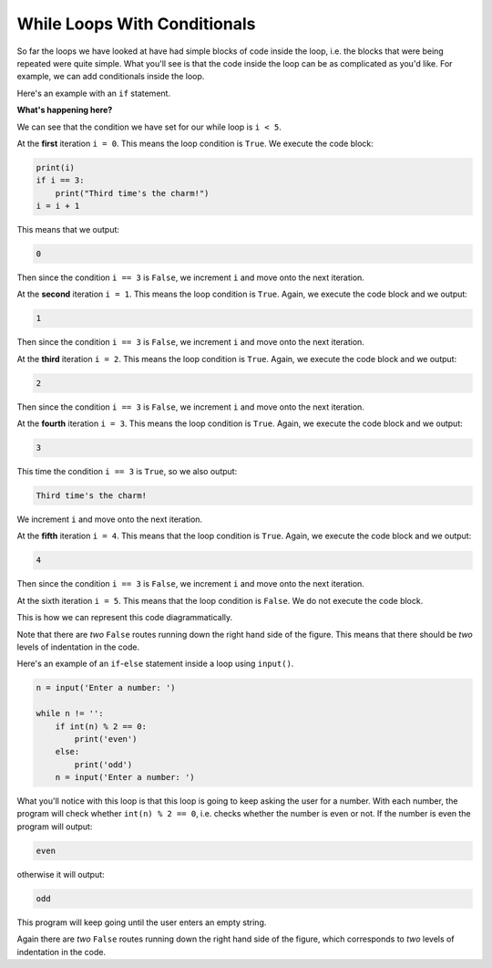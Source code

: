 .. role:: python(code)
   :language: python

While Loops With Conditionals
=============================

So far the loops we have looked at have had simple blocks of code inside the loop, i.e. the blocks that were being repeated were quite simple. What you'll see is that the code inside the loop can be as complicated as you'd like. For example, we can add conditionals inside the loop.

Here's an example with an ``if`` statement.

.. exec_code::
    :language: python

    i = 0

    while i < 5:
        print(i)
        if i == 3:
            print("Third time's the charm!")
        i = i + 1

**What's happening here?**

We can see that the condition we have set for our while loop is ``i < 5``. 

At the **first** iteration ``i = 0``. This means the loop condition is ``True``. We execute the code block: 

.. code-block:: python

    print(i)
    if i == 3:
        print("Third time's the charm!")
    i = i + 1

This means that we output:

.. code-block:: python

    0

Then since the condition ``i == 3`` is ``False``, we increment ``i`` and move onto the next iteration.

At the **second** iteration ``i = 1``. This means the loop condition is ``True``. Again, we execute the code block and we output:

.. code-block:: python

    1

Then since the condition ``i == 3`` is ``False``, we increment ``i`` and move onto the next iteration.

At the **third** iteration ``i = 2``. This means the loop condition is ``True``. Again, we execute the code block and we output:

.. code-block:: python

    2

Then since the condition ``i == 3`` is ``False``, we increment ``i`` and move onto the next iteration.

At the **fourth** iteration ``i = 3``. This means the loop condition is ``True``. Again, we execute the code block and we output:

.. code-block:: python

    3

This time the condition ``i == 3`` is ``True``, so we also output:

.. code-block:: python

    Third time's the charm!

We increment ``i`` and move onto the next iteration.

At the **fifth** iteration ``i = 4``. This means that the loop condition is ``True``. Again, we execute the code block and we output:

.. code-block:: python

    4

Then since the condition ``i == 3`` is ``False``, we increment ``i`` and move onto the next iteration.

At the sixth iteration ``i = 5``. This means that the loop condition is ``False``. We do not execute the code block.

This is how we can represent this code diagrammatically.

.. image:: img/5_example1.png
   :width: 350
   :align: center

Note that there are *two* ``False`` routes running down the right hand side of the figure. This means that there should be *two* levels of indentation in the code.

Here's an example of an ``if``-``else`` statement inside a loop using ``input()``.

.. code-block:: python

    n = input('Enter a number: ')

    while n != '':
        if int(n) % 2 == 0:
            print('even')
        else:
            print('odd')
        n = input('Enter a number: ')

What you'll notice with this loop is that this loop is going to keep asking the user for a number. With each number, the program will check whether ``int(n) % 2 == 0``, i.e. checks whether the number is even or not. If the number is even the program will output:

.. code-block:: text

    even

otherwise it will output:

.. code-block:: text

    odd

This program will keep going until the user enters an empty string. 

.. image:: img/5_example2.png
   :width: 400
   :align: center

Again there are *two* ``False`` routes running down the right hand side of the figure, which corresponds to *two* levels of indentation in the code.

.. dropdown:: Question 1
    :open:
    :color: info
    :icon: question

    Will the following two programs produce the same output?

    **Program 1**

    .. code-block:: python

        i = 0
        while i < 100:
            print(i)
            i = i + 10

    **Program 2**

    .. code-block:: python

        i = 0
        while i < 100:
            if i%10 == 0:
                print(i)
            i = i + 1

    .. dropdown:: Solution
        :class-title: sd-font-weight-bold
        :color: dark

        Let's look at **Program 1**. This program is going start at ``i = 0`` and then at each iteration ``i`` will increase by ``10`` since we update ``i`` with ``i = i + 10``. Since we print each value of ``i``, we get the output:

        .. code-block:: text

            0
            10
            20
            30
            40
            50
            60
            70
            80
            90

        Note that we don't print 100 because when ``i = 100`` the ``while`` condition is ``False``, the code block inside the loop doesn't run and we exit the program.

        Now let's look at **Program 2**. This program is going start at ``i = 0`` and then at each iteration ``i`` will increase by 1 since we update i with i = i + 1. This means we'll run the loop 100 times (from i = 0, ..., 99). Inside the loop we have the code block

        .. code-block:: python

            if i%10 == 0:
                print(i)
            i = i + 1
            
        This means that at each iteration we check to see whether ``i`` is divisible by 10 and if it is, we ``print(i)``. This means we get the output:

        .. code-block:: text

            0
            10
            20
            30
            40
            50
            60
            70
            80
            90

        Thus, the output of program 1 and program 2 are the same even though the code is different!

        .. image:: img/5_question1.png
            :width: 700
            :align: center

        Note that program 1 has *one* ``False`` route running down the right hand side of the figure and program 1 only has *one* level of indentation. Program 2 has *two* False routes running down the right hand side of the figure and program 2 has *two* levels of indentation.

.. dropdown:: Question 2
    :open:
    :color: info
    :icon: question

    What do you think the output of the following will be?

    .. code-block:: python

        cars = ['red', 'white', 'blue', 'white', 'blue', 'green', 'red', 'blue']

        count = 0

        i = 0
        while i < len(cars):
            if cars[i] == 'blue':
                count = count + 1
            i = i + 1

        print(count)

    .. dropdown:: :material-regular:`lock;1.5em` Solution
      :class-title: sd-font-weight-bold
      :color: dark

      *Solution is locked*

.. dropdown:: Question 3
    :open:
    :color: info
    :icon: question

    What is wrong with the following code?

    .. code-block:: python

        n = int(input())

        while n != '':
            if n%3 == 0:
                print('divisible by 3')
            n = int(input())

    A. The indentation on ``line 6`` does not match the indentation on ``line 5``.

    B. ``n`` is not an integer, which means ``n%3`` in ``line 4`` results in a **TypeError** as you cannot take the modulus of a string.

    C. To exit the loop the user needs to enter a blank lint, but this will result in a **ValueError** on ``line 1`` or ``line 6`` as you cannot convert an empty string to an integer.

    D. The code will result in an infinite loop

    .. dropdown:: :material-regular:`lock;1.5em` Solution
      :class-title: sd-font-weight-bold
      :color: dark

      *Solution is locked*

.. dropdown:: Question 4
    :open:
    :color: info
    :icon: question

    We want to write a program that will read integers from a user and if the integer is divisible by 3 the program will output

    .. code-block:: text

        divisible by 3
    
    otherwise the program will do nothing.

    The program will terminate only if the user doesn't provide input, e.g. enters an empty string.

    An example of how this program might run is shown below with user input shown in bold.

    .. code-block:: text

        4
        8
        9
        divisible by 3
        12
        divisible by 3


    Our first attempt at the code did not work:

    .. code-block:: python

        n = int(input())

        while n != '':
            if n%3 == 0:
                print('divisible by 3')
            n = int(input())

    Write a new program that fixes the error in our first attempt.

    .. dropdown:: :material-regular:`lock;1.5em` Solution
      :class-title: sd-font-weight-bold
      :color: dark

      *Solution is locked*

.. dropdown:: Question 5
    :open:
    :color: info
    :icon: question

    Implement the algorithm illustrated in the diagram below in Python

    .. image:: img/5_question5.png
        :width: 300
        :align: center

    
    .. dropdown:: :material-regular:`lock;1.5em` Solution
      :class-title: sd-font-weight-bold
      :color: dark

      *Solution is locked*

.. dropdown:: Code challenge: Odd Numbers
    :color: warning
    :icon: star

    You have been provided with a list called ``numbers``.

    .. code-block:: python

        numbers = [5, 12, 39, 45, 2, 61, 22, 49, 50, 73, 11, 84, 32, 40, 18, 39, 85, 16, 14, 49, 99, 68, 57, 35, 66]
   
    Write a program that loops through the lists and sums all the odd numbers. Print your result.

    .. dropdown:: :material-regular:`lock;1.5em` Solution
      :class-title: sd-font-weight-bold
      :color: dark

      *Solution is locked*